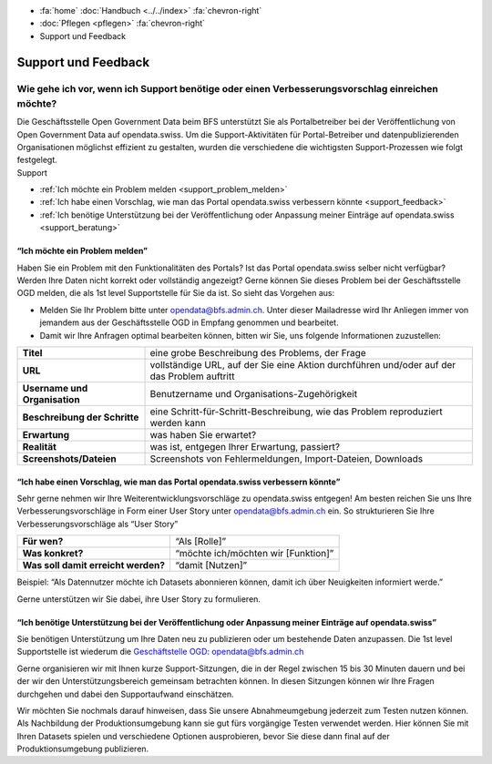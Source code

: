 .. container:: custom-breadcrumbs

   - :fa:`home` :doc:`Handbuch <../../index>` :fa:`chevron-right`
   - :doc:`Pflegen <pflegen>` :fa:`chevron-right`
   - Support und Feedback

**********************************************
Support und Feedback
**********************************************

Wie gehe ich vor, wenn ich Support benötige oder einen Verbesserungsvorschlag einreichen möchte?
======================================================================================================

.. container:: Intro

    Die Geschäftsstelle Open Government Data beim BFS unterstützt Sie als Portalbetreiber
    bei der Veröffentlichung von Open Government Data auf opendata.swiss. Um die
    Support-Aktivitäten für Portal-Betreiber und datenpublizierenden
    Organisationen möglichst effizient zu gestalten, wurden die verschiedene
    die wichtigsten Support-Prozessen wie folgt festgelegt.

.. container:: support

    Support

- :ref:`Ich möchte ein Problem melden <support_problem_melden>`
- :ref:`Ich habe einen Vorschlag, wie man das Portal opendata.swiss verbessern könnte <support_feedback>`
- :ref:`Ich benötige Unterstützung bei der Veröffentlichung oder Anpassung meiner Einträge auf opendata.swiss <support_beratung>`

.. _support_problem_melden:

“Ich möchte ein Problem melden”
-----------------------------------------

Haben Sie ein Problem mit den Funktionalitäten des Portals? Ist das Portal opendata.swiss
selber nicht verfügbar? Werden Ihre Daten nicht korrekt oder vollständig angezeigt?
Gerne können Sie dieses Problem bei der Geschäftsstelle OGD melden, die als 1st level
Supportstelle für Sie da ist. So sieht das Vorgehen aus:

- Melden Sie Ihr Problem bitte unter `opendata@bfs.admin.ch <mailto:opendata@bfs.admin.ch>`__.
  Unter dieser Mailadresse wird Ihr Anliegen immer von jemandem aus der
  Geschäftsstelle OGD in Empfang genommen und bearbeitet.
- Damit wir Ihre Anfragen optimal bearbeiten können,
  bitten wir Sie, uns folgende Informationen zuzustellen:

+-------------------------------+------------------------------------------------------------+
| **Titel**                     | eine grobe Beschreibung des Problems, der Frage            |
+-------------------------------+------------------------------------------------------------+
| **URL**                       | vollständige URL, auf der Sie eine Aktion durchführen      |
|                               | und/oder auf der das Problem auftritt                      |
+-------------------------------+------------------------------------------------------------+
| **Username und Organisation** | Benutzername und Organisations-Zugehörigkeit               |
+-------------------------------+------------------------------------------------------------+
| **Beschreibung der Schritte** | eine Schritt-für-Schritt-Beschreibung, wie das Problem     |
|                               | reproduziert werden kann                                   |
+-------------------------------+------------------------------------------------------------+
| **Erwartung**                 | was haben Sie erwartet?                                    |
+-------------------------------+------------------------------------------------------------+
| **Realität**                  | was ist, entgegen Ihrer Erwartung, passiert?               |
+-------------------------------+------------------------------------------------------------+
| **Screenshots/Dateien**       | Screenshots von Fehlermeldungen, Import-Dateien, Downloads |
+-------------------------------+------------------------------------------------------------+

.. _support_feedback:


“Ich habe einen Vorschlag, wie man das Portal opendata.swiss verbessern könnte”
---------------------------------------------------------------------------------

Sehr gerne nehmen wir Ihre Weiterentwicklungsvorschläge zu opendata.swiss entgegen!
Am besten reichen Sie uns Ihre Verbesserungsvorschläge in Form einer User Story
unter `opendata@bfs.admin.ch <mailto:opendata@bfs.admin.ch>`__ ein. So strukturieren Sie Ihre Verbesserungsvorschläge als “User Story”

+-------------------------------------+-------------------------------------+
| **Für wen?**                        | “Als [Rolle]”                       |
+-------------------------------------+-------------------------------------+
| **Was konkret?**                    | “möchte ich/möchten wir [Funktion]” |
+-------------------------------------+-------------------------------------+
| **Was soll damit erreicht werden?** | “damit [Nutzen]”                    |
+-------------------------------------+-------------------------------------+

Beispiel: “Als Datennutzer möchte ich Datasets abonnieren können, damit ich über Neuigkeiten informiert werde.”

Gerne unterstützen wir Sie dabei, ihre User Story zu formulieren.

.. _support_beratung:

“Ich benötige Unterstützung bei der Veröffentlichung oder Anpassung meiner Einträge auf opendata.swiss”
---------------------------------------------------------------------------------------------------------

Sie benötigen Unterstützung um Ihre Daten neu zu publizieren oder um bestehende Daten anzupassen.
Die 1st level Supportstelle ist wiederum die `Geschäftstelle OGD: opendata@bfs.admin.ch <mailto:opendata@bfs.admin.ch>`__

Gerne organisieren wir mit Ihnen kurze Support-Sitzungen, die in der Regel zwischen
15 bis 30 Minuten dauern und bei der wir den Unterstützungsbereich gemeinsam betrachten können.
In diesen Sitzungen können wir Ihre Fragen durchgehen und dabei den Supportaufwand einschätzen.

Wir möchten Sie nochmals darauf hinweisen, dass Sie unsere Abnahmeumgebung
jederzeit zum Testen nutzen können. Als Nachbildung der Produktionsumgebung kann
sie gut fürs vorgängige Testen verwendet werden. Hier können Sie mit Ihren Datasets
spielen und verschiedene Optionen ausprobieren, bevor Sie diese dann final
auf der Produktionsumgebung publizieren.










